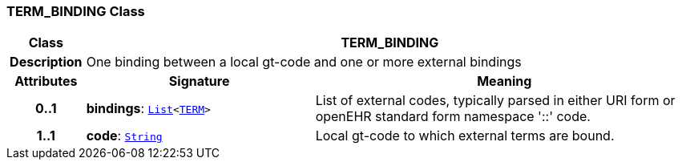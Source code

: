 === TERM_BINDING Class

[cols="^1,3,5"]
|===
h|*Class*
2+^h|*TERM_BINDING*

h|*Description*
2+a|One binding between a local gt-code and one or more external bindings

h|*Attributes*
^h|*Signature*
^h|*Meaning*

h|*0..1*
|*bindings*: `link:/releases/BASE/{base_release}/foundation_types.html#_list_class[List^]<<<_term_class,TERM>>>`
a|List of external codes, typically parsed in either URI form or openEHR standard form namespace '::' code.

h|*1..1*
|*code*: `link:/releases/BASE/{base_release}/foundation_types.html#_string_class[String^]`
a|Local gt-code to which external terms are bound.
|===
